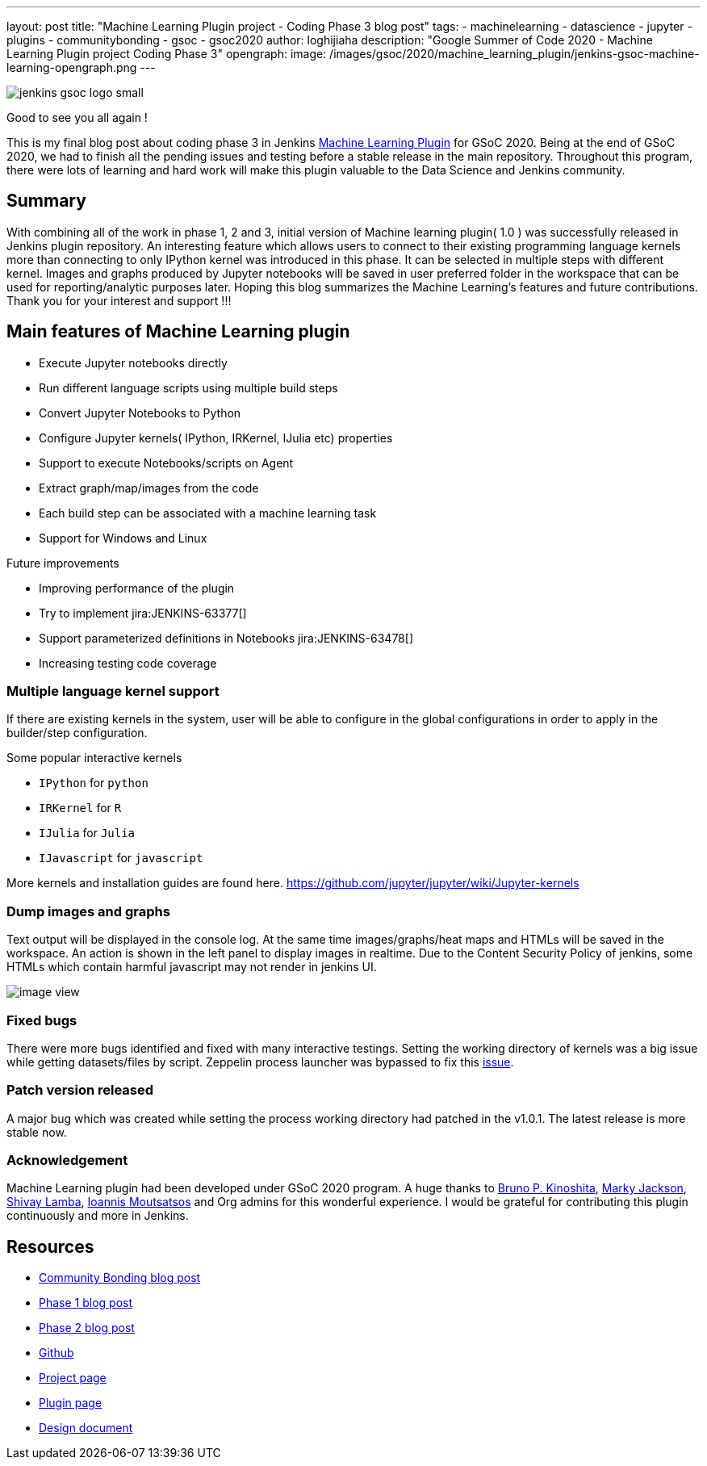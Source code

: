---
layout: post
title: "Machine Learning Plugin project - Coding Phase 3 blog post"
tags:
- machinelearning
- datascience
- jupyter
- plugins
- communitybonding
- gsoc
- gsoc2020
author: loghijiaha
description: "Google Summer of Code 2020 - Machine Learning Plugin project Coding Phase 3"
opengraph:
  image: /images/gsoc/2020/machine_learning_plugin/jenkins-gsoc-machine-learning-opengraph.png
---

image::/images/gsoc/jenkins-gsoc-logo_small.png[align="center"]

Good to see you all again !

This is my final blog post about coding phase 3 in Jenkins link:/projects/gsoc/2020/projects/machine-learning/[Machine Learning Plugin] for GSoC 2020.
Being at the end of GSoC 2020, we had to finish all the pending issues and testing before a stable release in the main repository. Throughout this program, there were lots of learning and hard work will make this plugin valuable to the Data Science and Jenkins community.

== Summary

With combining all of the work in phase 1, 2 and 3, initial version of Machine learning plugin( 1.0 ) was successfully released in Jenkins plugin repository.
An interesting feature which allows users to connect to their existing programming language kernels more than connecting to only IPython kernel was introduced in this phase. It can be selected in multiple steps with different kernel.
Images and graphs produced by Jupyter notebooks will be saved in user preferred folder in the workspace that can be used for reporting/analytic purposes later. Hoping this blog summarizes the Machine Learning's features and future contributions. Thank you for your interest and support !!!

== Main features of Machine Learning plugin

- Execute Jupyter notebooks directly
- Run different language scripts using multiple build steps
- Convert Jupyter Notebooks to Python
- Configure Jupyter kernels( IPython, IRKernel, IJulia etc) properties
- Support to execute Notebooks/scripts on Agent
- Extract graph/map/images from the code
- Each build step can be associated with a machine learning task
- Support for Windows and Linux

Future improvements

- Improving performance of the plugin
- Try to implement jira:JENKINS-63377[]
- Support parameterized definitions in Notebooks jira:JENKINS-63478[]
- Increasing testing code coverage

=== Multiple language kernel support

If there are existing kernels in the system, user will be able to configure in the global configurations in order to apply in the builder/step configuration.

Some popular interactive kernels

- `IPython` for `python`
- `IRKernel` for `R`
- `IJulia` for `Julia`
- `IJavascript` for `javascript`

More kernels and installation guides are found here. link:https://github.com/jupyter/jupyter/wiki/Jupyter-kernels[]

=== Dump images and graphs

Text output will be displayed in the console log. At the same time images/graphs/heat maps and HTMLs will be saved in the workspace. An action is shown in the left panel to display images in realtime. Due to the Content Security Policy of jenkins, some HTMLs which contain harmful javascript may not render in jenkins UI.

image:https://raw.githubusercontent.com/jenkinsci/machine-learning-plugin/master/docs/images/image_view.png[]

=== Fixed bugs

There were more bugs identified and fixed with many interactive testings. Setting the working directory of kernels was a big issue while getting datasets/files by script. Zeppelin process launcher was bypassed to fix this link:https://issues.jenkins-ci.org/browse/JENKINS-63465[issue].

=== Patch version released

A major bug which was created while setting the process working directory had patched in the v1.0.1. The latest release is more stable now.

=== Acknowledgement

Machine Learning plugin had been developed under GSoC 2020 program. A huge thanks to link:https://github.com/kinow[Bruno P. Kinoshita], link:https://github.com/markyjackson-taulia[Marky Jackson], link:https://github.com/shivaylamba[Shivay Lamba], link:https://github.com/imoutsatsos[Ioannis Moutsatsos] and Org admins for this wonderful experience.
I would be grateful for contributing this plugin continuously and more in Jenkins.

== Resources

* link:/blog/2020/06/03/machine-learning-plugin-community-bonding/[Community Bonding blog post]
* link:/blog/2020/06/30/machine-learning-plugin-coding-phase1/[Phase 1 blog post]
* link:/blog/2020/07/2020-07-27-machine-learning-plugin-coding-phase2.adoc/[Phase 2 blog post]
* link:https://github.com/jenkinsci/machine-learning-plugin.git[Github]
* link:/projects/gsoc/2020/projects/machine-learning/[Project page]
* link:https://plugins.jenkins.io/machine-learning/[Plugin page]
* link:https://docs.google.com/document/d/10FjktNmWpdjgbGg3tEViadV_JNevn9W0sMOu-bF8m-o/edit?usp=sharing[Design document]
